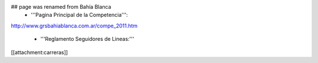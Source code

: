 ## page was renamed from Bahía Blanca
 * '''Pagina Principal de la Competencia''':

http://www.grsbahiablanca.com.ar/compe_2011.htm

 * '''Reglamento Seguidores de Lineas:'''

[[attachment:carreras]]
